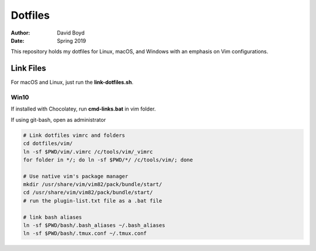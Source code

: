 Dotfiles
########
:Author: David Boyd
:Date: Spring 2019

This repository holds my dotfiles for Linux, macOS, and Windows with
an emphasis on Vim configurations.

Link Files
==========

For macOS and Linux, just run the **link-dotfiles.sh**.

Win10
-----

If installed with Chocolatey, run **cmd-links.bat** in vim folder.

If using git-bash, open as administrator

.. code-block :: Bash

	# Link dotfiles vimrc and folders
	cd dotfiles/vim/
	ln -sf $PWD/vim/.vimrc /c/tools/vim/_vimrc
	for folder in */; do ln -sf $PWD/*/ /c/tools/vim/; done

	# Use native vim's package manager
	mkdir /usr/share/vim/vim82/pack/bundle/start/
	cd /usr/share/vim/vim82/pack/bundle/start/
	# run the plugin-list.txt file as a .bat file

	# link bash aliases
	ln -sf $PWD/bash/.bash_aliases ~/.bash_aliases
	ln -sf $PWD/bash/.tmux.conf ~/.tmux.conf

